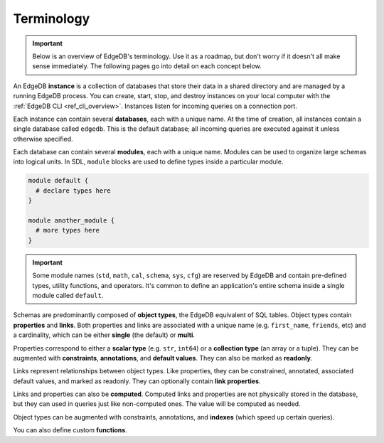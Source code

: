 .. _ref_datamodel_terminology:

===========
Terminology
===========

.. important::

  Below is an overview of EdgeDB's terminology. Use it as a roadmap, but don't
  worry if it doesn't all make sense immediately. The following pages go into
  detail on each concept below.

An EdgeDB **instance** is a collection of databases that store their data in
a shared directory and are managed by a running EdgeDB process. You can create,
start, stop, and destroy instances on your local computer with the :ref:`EdgeDB
CLI <ref_cli_overview>`. Instances listen for incoming queries on a connection
port.

.. _ref_datamodel_databases:

Each instance can contain several **databases**, each with a unique name. At
the time of creation, all instances contain a single database called
``edgedb``. This is the default database; all incoming queries are executed
against it unless otherwise specified.

Each database can contain several **modules**, each with a unique name. Modules
can be used to organize large schemas into logical units. In SDL, ``module``
blocks are used to define types inside a particular module.

.. code-block:: sdl

  module default {
    # declare types here
  }

  module another_module {
    # more types here
  }

.. important::

  Some module names (``std``, ``math``, ``cal``, ``schema``, ``sys``, ``cfg``)
  are reserved by EdgeDB and contain pre-defined types, utility functions, and
  operators. It's common to define an application's entire schema inside a
  single module called ``default``.

Schemas are predominantly composed of **object types**, the EdgeDB equivalent
of SQL tables. Object types contain **properties** and **links**. Both
properties and links are associated with a unique name (e.g.
``first_name``, ``friends``, etc) and a cardinality, which can be either
**single** (the default) or **multi**.

Properties correspond to either a **scalar type** (e.g. ``str``, ``int64``) or
a **collection type** (an array or a tuple). They can be augmented with
**constraints**, **annotations**, and **default values**. They can also be
marked as **readonly**.

Links represent relationships between object types. Like properties, they can
be constrained, annotated, associated default values, and marked as readonly.
They can optionally contain **link properties**.

Links and properties can also be **computed**. Computed links and properties
are not physically stored in the database, but they can used in queries just
like non-computed ones. The value will be computed as needed.

Object types can be augmented with constraints, annotations, and **indexes**
(which speed up certain queries).

You can also define custom **functions**.
